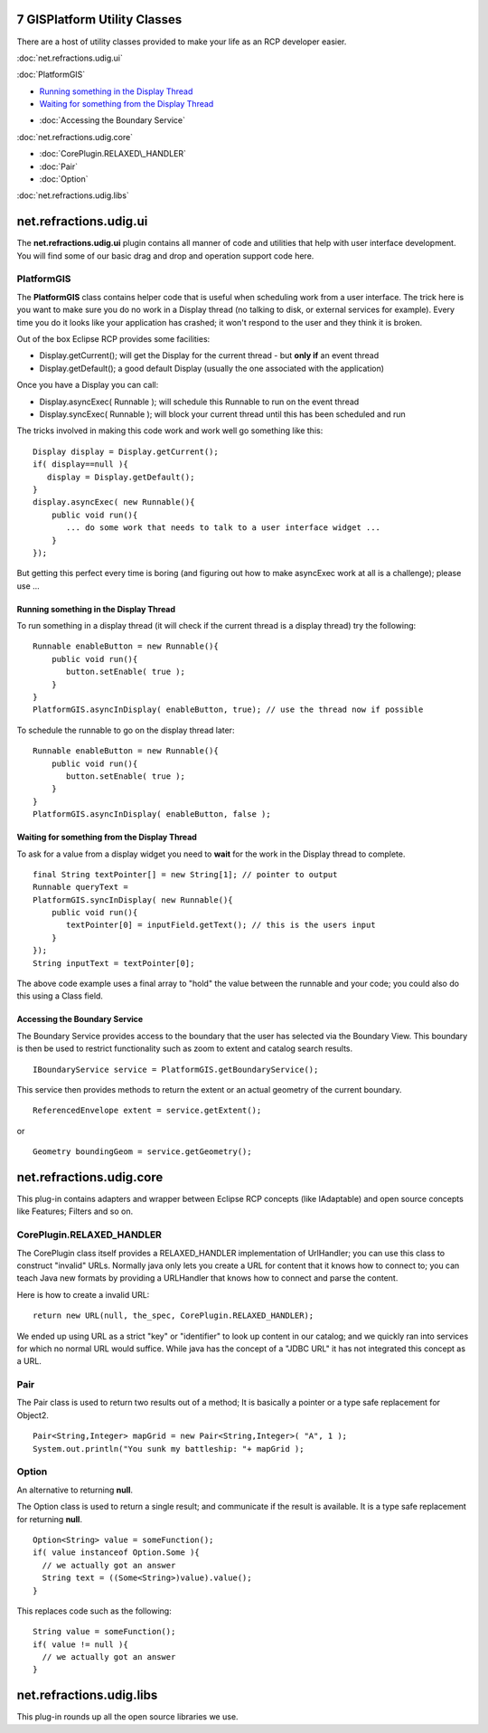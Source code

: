 7 GISPlatform Utility Classes
=============================

There are a host of utility classes provided to make your life as an RCP developer easier.

:doc:`net.refractions.udig.ui`


:doc:`PlatformGIS`


-  `Running something in the Display
   Thread <#7GISPlatformUtilityClasses-RunningsomethingintheDisplayThread>`_
-  `Waiting for something from the Display
   Thread <#7GISPlatformUtilityClasses-WaitingforsomethingfromtheDisplayThread>`_
* :doc:`Accessing the Boundary Service`


:doc:`net.refractions.udig.core`


* :doc:`CorePlugin.RELAXED\_HANDLER`

* :doc:`Pair`

* :doc:`Option`


:doc:`net.refractions.udig.libs`


net.refractions.udig.ui
=======================

The **net.refractions.udig.ui** plugin contains all manner of code and utilities that help with user
interface development. You will find some of our basic drag and drop and operation support code
here.

PlatformGIS
-----------

The **PlatformGIS** class contains helper code that is useful when scheduling work from a user
interface. The trick here is you want to make sure you do no work in a Display thread (no talking to
disk, or external services for example). Every time you do it looks like your application has
crashed; it won't respond to the user and they think it is broken.

Out of the box Eclipse RCP provides some facilities:

-  Display.getCurrent(); will get the Display for the current thread - but **only if** an event
   thread
-  Display.getDefault(); a good default Display (usually the one associated with the application)

Once you have a Display you can call:

-  Display.asyncExec( Runnable ); will schedule this Runnable to run on the event thread
-  Display.syncExec( Runnable ); will block your current thread until this has been scheduled and
   run

The tricks involved in making this code work and work well go something like this:

::

    Display display = Display.getCurrent();
    if( display==null ){
       display = Display.getDefault();
    }
    display.asyncExec( new Runnable(){
        public void run(){
           ... do some work that needs to talk to a user interface widget ...
        }
    });

But getting this perfect every time is boring (and figuring out how to make asyncExec work at all is
a challenge); please use ...

Running something in the Display Thread
~~~~~~~~~~~~~~~~~~~~~~~~~~~~~~~~~~~~~~~

To run something in a display thread (it will check if the current thread is a display thread) try
the following:

::

    Runnable enableButton = new Runnable(){
        public void run(){
           button.setEnable( true );
        }
    }
    PlatformGIS.asyncInDisplay( enableButton, true); // use the thread now if possible

To schedule the runnable to go on the display thread later:

::

    Runnable enableButton = new Runnable(){
        public void run(){
           button.setEnable( true );
        }
    }
    PlatformGIS.asyncInDisplay( enableButton, false );

Waiting for something from the Display Thread
~~~~~~~~~~~~~~~~~~~~~~~~~~~~~~~~~~~~~~~~~~~~~

To ask for a value from a display widget you need to **wait** for the work in the Display thread to
complete.

::

    final String textPointer[] = new String[1]; // pointer to output
    Runnable queryText =
    PlatformGIS.syncInDisplay( new Runnable(){
        public void run(){
           textPointer[0] = inputField.getText(); // this is the users input
        }
    });
    String inputText = textPointer[0];

The above code example uses a final array to "hold" the value between the runnable and your code;
you could also do this using a Class field.

Accessing the Boundary Service
~~~~~~~~~~~~~~~~~~~~~~~~~~~~~~

The Boundary Service provides access to the boundary that the user has selected via the Boundary
View. This boundary is then be used to restrict functionality such as zoom to extent and catalog
search results.

::

    IBoundaryService service = PlatformGIS.getBoundaryService();

This service then provides methods to return the extent or an actual geometry of the current
boundary.

::

    ReferencedEnvelope extent = service.getExtent();

or

::

    Geometry boundingGeom = service.getGeometry();

net.refractions.udig.core
=========================

This plug-in contains adapters and wrapper between Eclipse RCP concepts (like IAdaptable) and open
source concepts like Features; Filters and so on.

CorePlugin.RELAXED\_HANDLER
---------------------------

The CorePlugin class itself provides a RELAXED\_HANDLER implementation of UrlHandler; you can use
this class to construct "invalid" URLs. Normally java only lets you create a URL for content that it
knows how to connect to; you can teach Java new formats by providing a URLHandler that knows how to
connect and parse the content.

Here is how to create a invalid URL:

::

    return new URL(null, the_spec, CorePlugin.RELAXED_HANDLER);

We ended up using URL as a strict "key" or "identifier" to look up content in our catalog; and we
quickly ran into services for which no normal URL would suffice. While java has the concept of a
"JDBC URL" it has not integrated this concept as a URL.

Pair
----

The Pair class is used to return two results out of a method; It is basically a pointer or a type
safe replacement for Object2.

::

    Pair<String,Integer> mapGrid = new Pair<String,Integer>( "A", 1 );
    System.out.println("You sunk my battleship: "+ mapGrid );

Option
------

An alternative to returning **null**.

The Option class is used to return a single result; and communicate if the result is available. It
is a type safe replacement for returning **null**.

::

    Option<String> value = someFunction();
    if( value instanceof Option.Some ){
      // we actually got an answer
      String text = ((Some<String>)value).value();
    }

This replaces code such as the following:

::

    String value = someFunction();
    if( value != null ){
      // we actually got an answer
    }

net.refractions.udig.libs
=========================

This plug-in rounds up all the open source libraries we use.
